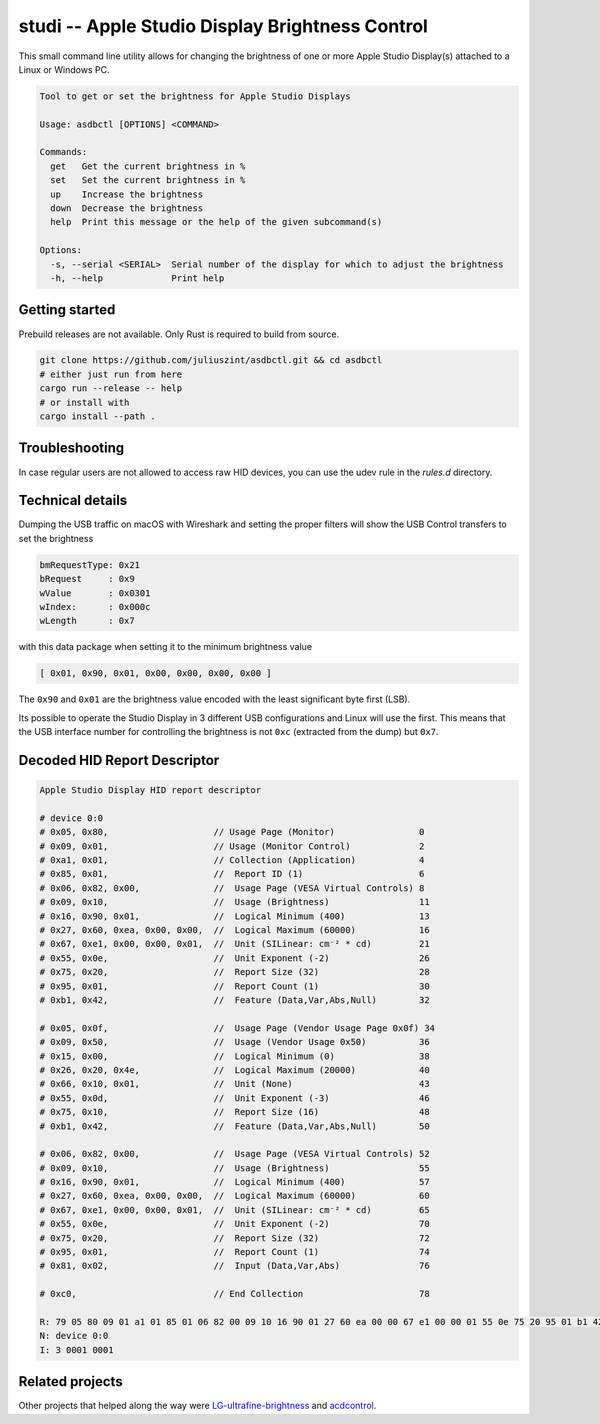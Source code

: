 studi -- Apple Studio Display Brightness Control
+++++++++++++++++++++++++++++++++++++++
This small command line utility allows for changing the brightness of one or
more Apple Studio Display(s) attached to a Linux or Windows PC.

.. code-block::

    Tool to get or set the brightness for Apple Studio Displays

    Usage: asdbctl [OPTIONS] <COMMAND>

    Commands:
      get   Get the current brightness in %
      set   Set the current brightness in %
      up    Increase the brightness
      down  Decrease the brightness
      help  Print this message or the help of the given subcommand(s)

    Options:
      -s, --serial <SERIAL>  Serial number of the display for which to adjust the brightness
      -h, --help             Print help

Getting started
---------------
Prebuild releases are not available. Only Rust is required to build from source.

.. code-block:: bash

    git clone https://github.com/juliuszint/asdbctl.git && cd asdbctl
    # either just run from here
    cargo run --release -- help
    # or install with
    cargo install --path .

Troubleshooting
---------------
In case regular users are not allowed to access raw HID devices, you can use the
udev rule in the `rules.d` directory.

Technical details
-----------------
Dumping the USB traffic on macOS with Wireshark and setting the proper filters
will show the USB Control transfers to set the brightness

.. code-block::

    bmRequestType: 0x21
    bRequest     : 0x9
    wValue       : 0x0301
    wIndex:      : 0x000c
    wLength      : 0x7

with this data package when setting it to the minimum brightness value

.. code-block::

    [ 0x01, 0x90, 0x01, 0x00, 0x00, 0x00, 0x00 ]

The ``0x90`` and ``0x01`` are the brightness value encoded with the least
significant byte first (LSB).

Its possible to operate the Studio Display in 3 different USB configurations
and Linux will use the first. This means that the USB interface number for
controlling the brightness is not ``0xc`` (extracted from the dump) but ``0x7``.

Decoded HID Report Descriptor
-----------------------------

.. code-block::

    Apple Studio Display HID report descriptor

    # device 0:0
    # 0x05, 0x80,                    // Usage Page (Monitor)                0
    # 0x09, 0x01,                    // Usage (Monitor Control)             2
    # 0xa1, 0x01,                    // Collection (Application)            4
    # 0x85, 0x01,                    //  Report ID (1)                      6
    # 0x06, 0x82, 0x00,              //  Usage Page (VESA Virtual Controls) 8
    # 0x09, 0x10,                    //  Usage (Brightness)                 11
    # 0x16, 0x90, 0x01,              //  Logical Minimum (400)              13
    # 0x27, 0x60, 0xea, 0x00, 0x00,  //  Logical Maximum (60000)            16
    # 0x67, 0xe1, 0x00, 0x00, 0x01,  //  Unit (SILinear: cm⁻² * cd)         21
    # 0x55, 0x0e,                    //  Unit Exponent (-2)                 26
    # 0x75, 0x20,                    //  Report Size (32)                   28
    # 0x95, 0x01,                    //  Report Count (1)                   30
    # 0xb1, 0x42,                    //  Feature (Data,Var,Abs,Null)        32

    # 0x05, 0x0f,                    //  Usage Page (Vendor Usage Page 0x0f) 34
    # 0x09, 0x50,                    //  Usage (Vendor Usage 0x50)          36
    # 0x15, 0x00,                    //  Logical Minimum (0)                38
    # 0x26, 0x20, 0x4e,              //  Logical Maximum (20000)            40
    # 0x66, 0x10, 0x01,              //  Unit (None)                        43
    # 0x55, 0x0d,                    //  Unit Exponent (-3)                 46
    # 0x75, 0x10,                    //  Report Size (16)                   48
    # 0xb1, 0x42,                    //  Feature (Data,Var,Abs,Null)        50

    # 0x06, 0x82, 0x00,              //  Usage Page (VESA Virtual Controls) 52
    # 0x09, 0x10,                    //  Usage (Brightness)                 55
    # 0x16, 0x90, 0x01,              //  Logical Minimum (400)              57
    # 0x27, 0x60, 0xea, 0x00, 0x00,  //  Logical Maximum (60000)            60
    # 0x67, 0xe1, 0x00, 0x00, 0x01,  //  Unit (SILinear: cm⁻² * cd)         65
    # 0x55, 0x0e,                    //  Unit Exponent (-2)                 70
    # 0x75, 0x20,                    //  Report Size (32)                   72
    # 0x95, 0x01,                    //  Report Count (1)                   74
    # 0x81, 0x02,                    //  Input (Data,Var,Abs)               76

    # 0xc0,                          // End Collection                      78

    R: 79 05 80 09 01 a1 01 85 01 06 82 00 09 10 16 90 01 27 60 ea 00 00 67 e1 00 00 01 55 0e 75 20 95 01 b1 42 05 0f 09 50 15 00 26 20 4e 66 10 01 55 0d 75 10 b1 42 06 82 00 09 10 16 90 01 27 60 ea 00 00 67 e1 00 00 01 55 0e 75 20 95 01 81 02 c0
    N: device 0:0
    I: 3 0001 0001

Related projects
----------------
Other projects that helped along the way were `LG-ultrafine-brightness`_ and
acdcontrol_.

.. _acdcontrol: https://github.com/yhaenggi/acdcontrol
.. _LG-ultrafine-brightness: https://github.com/ycsos/LG-ultrafine-brightness

